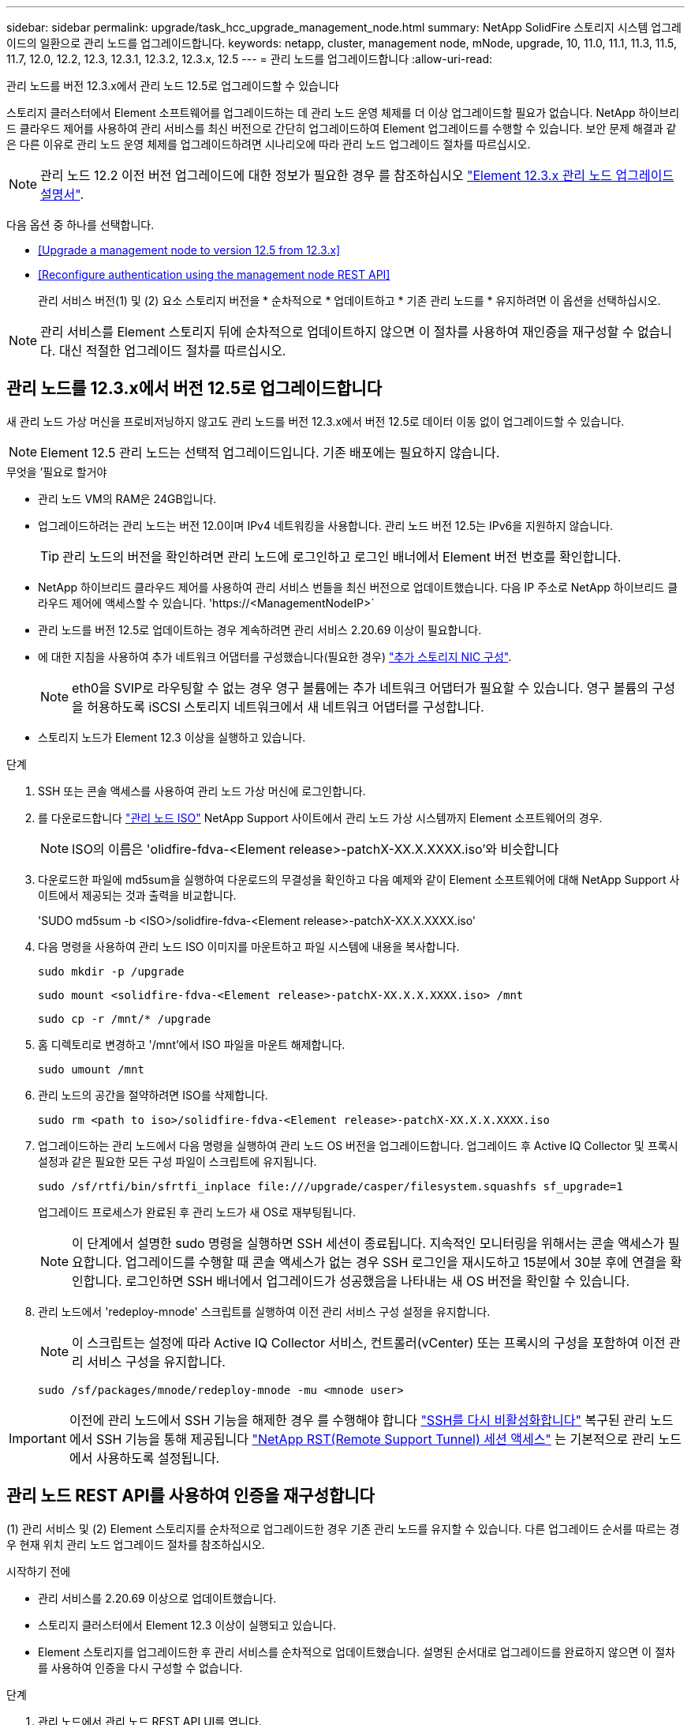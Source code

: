 ---
sidebar: sidebar 
permalink: upgrade/task_hcc_upgrade_management_node.html 
summary: NetApp SolidFire 스토리지 시스템 업그레이드의 일환으로 관리 노드를 업그레이드합니다. 
keywords: netapp, cluster, management node, mNode, upgrade, 10, 11.0, 11.1, 11.3, 11.5, 11.7, 12.0, 12.2, 12.3, 12.3.1, 12.3.2, 12.3.x, 12.5 
---
= 관리 노드를 업그레이드합니다
:allow-uri-read: 


[role="lead"]
관리 노드를 버전 12.3.x에서 관리 노드 12.5로 업그레이드할 수 있습니다

스토리지 클러스터에서 Element 소프트웨어를 업그레이드하는 데 관리 노드 운영 체제를 더 이상 업그레이드할 필요가 없습니다. NetApp 하이브리드 클라우드 제어를 사용하여 관리 서비스를 최신 버전으로 간단히 업그레이드하여 Element 업그레이드를 수행할 수 있습니다. 보안 문제 해결과 같은 다른 이유로 관리 노드 운영 체제를 업그레이드하려면 시나리오에 따라 관리 노드 업그레이드 절차를 따르십시오.


NOTE: 관리 노드 12.2 이전 버전 업그레이드에 대한 정보가 필요한 경우 를 참조하십시오 https://docs.netapp.com/us-en/element-software-123/upgrade/task_hcc_upgrade_management_node.html["Element 12.3.x 관리 노드 업그레이드 설명서"^].

다음 옵션 중 하나를 선택합니다.

* <<Upgrade a management node to version 12.5 from 12.3.x>>
* <<Reconfigure authentication using the management node REST API>>
+
관리 서비스 버전(1) 및 (2) 요소 스토리지 버전을 * 순차적으로 * 업데이트하고 * 기존 관리 노드를 * 유지하려면 이 옵션을 선택하십시오.




NOTE: 관리 서비스를 Element 스토리지 뒤에 순차적으로 업데이트하지 않으면 이 절차를 사용하여 재인증을 재구성할 수 없습니다. 대신 적절한 업그레이드 절차를 따르십시오.



== 관리 노드를 12.3.x에서 버전 12.5로 업그레이드합니다

새 관리 노드 가상 머신을 프로비저닝하지 않고도 관리 노드를 버전 12.3.x에서 버전 12.5로 데이터 이동 없이 업그레이드할 수 있습니다.


NOTE: Element 12.5 관리 노드는 선택적 업그레이드입니다. 기존 배포에는 필요하지 않습니다.

.무엇을 &#8217;필요로 할거야
* 관리 노드 VM의 RAM은 24GB입니다.
* 업그레이드하려는 관리 노드는 버전 12.0이며 IPv4 네트워킹을 사용합니다. 관리 노드 버전 12.5는 IPv6을 지원하지 않습니다.
+

TIP: 관리 노드의 버전을 확인하려면 관리 노드에 로그인하고 로그인 배너에서 Element 버전 번호를 확인합니다.

* NetApp 하이브리드 클라우드 제어를 사용하여 관리 서비스 번들을 최신 버전으로 업데이트했습니다. 다음 IP 주소로 NetApp 하이브리드 클라우드 제어에 액세스할 수 있습니다. '\https://<ManagementNodeIP>`
* 관리 노드를 버전 12.5로 업데이트하는 경우 계속하려면 관리 서비스 2.20.69 이상이 필요합니다.
* 에 대한 지침을 사용하여 추가 네트워크 어댑터를 구성했습니다(필요한 경우) link:../mnode/task_mnode_install_add_storage_NIC.html["추가 스토리지 NIC 구성"].
+

NOTE: eth0을 SVIP로 라우팅할 수 없는 경우 영구 볼륨에는 추가 네트워크 어댑터가 필요할 수 있습니다. 영구 볼륨의 구성을 허용하도록 iSCSI 스토리지 네트워크에서 새 네트워크 어댑터를 구성합니다.

* 스토리지 노드가 Element 12.3 이상을 실행하고 있습니다.


.단계
. SSH 또는 콘솔 액세스를 사용하여 관리 노드 가상 머신에 로그인합니다.
. 를 다운로드합니다 https://mysupport.netapp.com/site/products/all/details/element-software/downloads-tab["관리 노드 ISO"^] NetApp Support 사이트에서 관리 노드 가상 시스템까지 Element 소프트웨어의 경우.
+

NOTE: ISO의 이름은 'olidfire-fdva-<Element release>-patchX-XX.X.XXXX.iso'와 비슷합니다

. 다운로드한 파일에 md5sum을 실행하여 다운로드의 무결성을 확인하고 다음 예제와 같이 Element 소프트웨어에 대해 NetApp Support 사이트에서 제공되는 것과 출력을 비교합니다.
+
'SUDO md5sum -b <ISO>/solidfire-fdva-<Element release>-patchX-XX.X.XXXX.iso'

. 다음 명령을 사용하여 관리 노드 ISO 이미지를 마운트하고 파일 시스템에 내용을 복사합니다.
+
[listing]
----
sudo mkdir -p /upgrade
----
+
[listing]
----
sudo mount <solidfire-fdva-<Element release>-patchX-XX.X.X.XXXX.iso> /mnt
----
+
[listing]
----
sudo cp -r /mnt/* /upgrade
----
. 홈 디렉토리로 변경하고 '/mnt'에서 ISO 파일을 마운트 해제합니다.
+
[listing]
----
sudo umount /mnt
----
. 관리 노드의 공간을 절약하려면 ISO를 삭제합니다.
+
[listing]
----
sudo rm <path to iso>/solidfire-fdva-<Element release>-patchX-XX.X.X.XXXX.iso
----
. 업그레이드하는 관리 노드에서 다음 명령을 실행하여 관리 노드 OS 버전을 업그레이드합니다. 업그레이드 후 Active IQ Collector 및 프록시 설정과 같은 필요한 모든 구성 파일이 스크립트에 유지됩니다.
+
[listing]
----
sudo /sf/rtfi/bin/sfrtfi_inplace file:///upgrade/casper/filesystem.squashfs sf_upgrade=1
----
+
업그레이드 프로세스가 완료된 후 관리 노드가 새 OS로 재부팅됩니다.

+

NOTE: 이 단계에서 설명한 sudo 명령을 실행하면 SSH 세션이 종료됩니다. 지속적인 모니터링을 위해서는 콘솔 액세스가 필요합니다. 업그레이드를 수행할 때 콘솔 액세스가 없는 경우 SSH 로그인을 재시도하고 15분에서 30분 후에 연결을 확인합니다. 로그인하면 SSH 배너에서 업그레이드가 성공했음을 나타내는 새 OS 버전을 확인할 수 있습니다.

. 관리 노드에서 'redeploy-mnode' 스크립트를 실행하여 이전 관리 서비스 구성 설정을 유지합니다.
+

NOTE: 이 스크립트는 설정에 따라 Active IQ Collector 서비스, 컨트롤러(vCenter) 또는 프록시의 구성을 포함하여 이전 관리 서비스 구성을 유지합니다.

+
[listing]
----
sudo /sf/packages/mnode/redeploy-mnode -mu <mnode user>
----



IMPORTANT: 이전에 관리 노드에서 SSH 기능을 해제한 경우 를 수행해야 합니다 link:../mnode/task_mnode_ssh_management.html["SSH를 다시 비활성화합니다"] 복구된 관리 노드에서 SSH 기능을 통해 제공됩니다 link:../mnode/task_mnode_enable_remote_support_connections.html["NetApp RST(Remote Support Tunnel) 세션 액세스"] 는 기본적으로 관리 노드에서 사용하도록 설정됩니다.



== 관리 노드 REST API를 사용하여 인증을 재구성합니다

(1) 관리 서비스 및 (2) Element 스토리지를 순차적으로 업그레이드한 경우 기존 관리 노드를 유지할 수 있습니다. 다른 업그레이드 순서를 따르는 경우 현재 위치 관리 노드 업그레이드 절차를 참조하십시오.

.시작하기 전에
* 관리 서비스를 2.20.69 이상으로 업데이트했습니다.
* 스토리지 클러스터에서 Element 12.3 이상이 실행되고 있습니다.
* Element 스토리지를 업그레이드한 후 관리 서비스를 순차적으로 업데이트했습니다. 설명된 순서대로 업그레이드를 완료하지 않으면 이 절차를 사용하여 인증을 다시 구성할 수 없습니다.


.단계
. 관리 노드에서 관리 노드 REST API UI를 엽니다.
+
[listing]
----
https://<ManagementNodeIP>/mnode
----
. authorize * 를 선택하고 다음을 완료합니다.
+
.. 클러스터 사용자 이름 및 암호를 입력합니다.
.. 값이 아직 채워지지 않은 경우 클라이언트 ID를 mnode-client로 입력합니다.
.. 세션을 시작하려면 * authorize * 를 선택합니다.


. REST API UI에서 * POST/services/reconfigure-auth * 를 선택합니다.
. 체험하기 * 를 선택합니다.
. load_images * 매개 변수에 대해 'true'를 선택합니다.
. Execute * 를 선택합니다.
+
응답 본문은 재구성이 성공했음을 나타냅니다.



[discrete]
== 자세한 내용을 확인하십시오

* https://www.netapp.com/data-storage/solidfire/documentation["SolidFire 및 요소 리소스 페이지입니다"^]
* https://docs.netapp.com/us-en/vcp/index.html["vCenter Server용 NetApp Element 플러그인"^]

